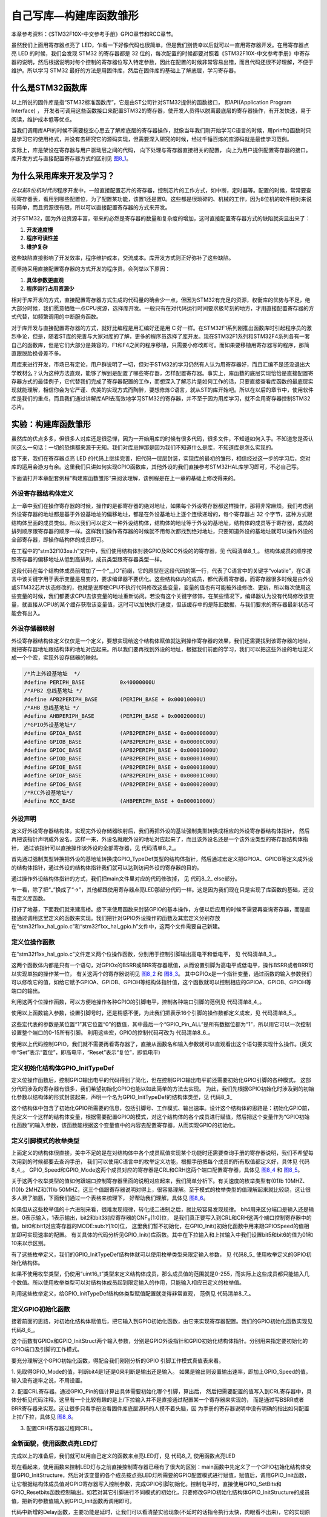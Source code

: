 .. vim: syntax=rst

自己写库—构建库函数雏形
-----------------------

本章参考资料：《STM32F10X-中文参考手册》GPIO章节和RCC章节。

虽然我们上面用寄存器点亮了
LED，乍看一下好像代码也很简单，但是我们别侥幸以后就可以一直用寄存器开发。在用寄存器点亮
LED 的时候，我们会发现 STM32 的寄存器都是 32
位的，每次配置的时候都要对照着《STM32F10X-中文参考手册》中寄存器的说明，然后根据说明对每个控制的寄存器位写入特定参数，因此在配置的时候非常容易出错，而且代码还很不好理解，不便于维护。所以学习
STM32 最好的方法是用固件库，然后在固件库的基础上了解底层，学习寄存器。

什么是STM32函数库
~~~~~~~~~~~~~~~~~

以上所说的固件库是指“STM32标准函数库”，它是由ST公司针对STM32提供的函数接口，
即API(Application Program Interface) ，
开发者可调用这些函数接口来配置STM32的寄存器，使开发人员得以脱离最底层的寄存器操作，有开发快速，易于阅读，维护成本低等优点。

当我们调用库API的时候不需要挖空心思去了解库底层的寄存器操作，就像当年我们刚开始学习C语言的时候，用prinft()函数时只是学习它的使用格式，并没有去研究它的源码实现，但需要深入研究的时候，经过千锤百炼的库源码就是最佳学习范例。

实际上，库是架设在寄存器与用户驱动层之间的代码，
向下处理与寄存器直接相关的配置，
向上为用户提供配置寄存器的接口。
库开发方式与直接配置寄存器方式的区别见 图8_1_。

.. image:: media/image0.png
   :align: center
   :alt: 图 8‑1 固件库开发与寄存器开发对比图
   :name: 图8_1

为什么采用库来开发及学习？
~~~~~~~~~~~~~~~~~~~~~~~~~~~~~~

*在以前8位机时代的*\ 程序开发中，一般直接配置芯片的寄存器，控制芯片的工作方式，如中断，定时器等。配置的时候，常常要查阅寄存器表，看用到哪些配置位，为了配置某功能，该置1还是置0。这些都是很琐碎的、机械的工作，因为8位机的软件相对来说较简单，而且资源很有限，所以可以直接配置寄存器的方式来开发。

对于STM32，因为外设资源丰富，带来的必然是寄存器的数量和复杂度的增加，这时直接配置寄存器方式的缺陷就突显出来了：

(1) **开发速度慢**

(2) **程序可读性差**

(3) **维护复杂**

这些缺陷直接影响了开发效率，程序维护成本，交流成本。库开发方式则正好弥补了这些缺陷。

而坚持采用直接配置寄存器的方式开发的程序员，会列举以下原因：

(1) **具体参数更直观**

(2) **程序运行占用资源少**

相对于库开发的方式，直接配置寄存器方式生成的代码量的确会少一点，但因为STM32有充足的资源，权衡库的优势与不足，绝大部分时候，我们愿意牺牲一点CPU资源，选择库开发。一般只有在对代码运行时间要求极苛刻的地方，才用直接配置寄存器的方式代替，如频繁调用的中断服务函数。

对于库开发与直接配置寄存器的方式，就好比编程是用汇编好还是用 C
好一样。在STM32F1系列刚推出函数库时引起程序员的激烈争论，但是，随着ST库的完善与大家对库的了解，更多的程序员选择了库开发。现在STM32F1系列和STM32F4系列各有一套自己的函数库，但是它们大部分是兼容的，F1和F4之间的程序移植，只需要小修改即可。而如果要移植用寄存器写的程序，那简直跟脱胎换骨差不多。

用库来进行开发，市场已有定论，用户群说明了一切，但对于STM32的学习仍然有人认为用寄存器好，而且汇编不是还没退出大学教材么？认为这种方法直观，能够了解到是配置了哪些寄存器，怎样配置寄存器。事实上，库函数的底层实现恰恰是直接配置寄存器方式的最佳例子，它代替我们完成了寄存器配置的工作，而想深入了解芯片是如何工作的话，只要直接查看库函数的最底层实现就能理解，相信你会为它严谨、优美的实现方式而陶醉，要想修炼C语言，就从ST的库开始吧。所以在以后的章节中，使用软件库是我们的重点，而且我们通过讲解库API去高效地学习STM32的寄存器，并不至于因为用库学习，就不会用寄存器控制STM32芯片。

实验：构建库函数雏形
~~~~~~~~~~~~~~~~~~~~

虽然库的优点多多，但很多人对库还是很忌惮，因为一开始用库的时候有很多代码，很多文件，不知道如何入手。不知道您是否认同这么一句话：一切的恐惧都来源于无知。我们对库忌惮那是因为我们不知道什么是库，不知道库是怎么实现的。

接下来，我们在寄存器点亮 LED
的代码上继续完善，把代码一层层封装，实现库的最初的雏形，相信经过这一步的学习后，您对库的运用会游刃有余。这里我们只讲如何实现GPIO函数库，其他外设的我们直接参考STM32HAL库学习即可，不必自己写。

下面请打开本章配套例程“构建库函数雏形”来阅读理解，该例程是在上一章的基础上修改得来的。

外设寄存器结构体定义
^^^^^^^^^^^^^^^^^^^^

上一章中我们在操作寄存器的时候，操作的是都寄存器的绝对地址，如果每个外设寄存器都这样操作，那将非常麻烦。我们考虑到外设寄存器的地址都是基于外设基地址的偏移地址，都是在外设基地址上逐个连续递增的，每个寄存器占
32
个字节，这种方式跟结构体里面的成员类似。所以我们可以定义一种外设结构体，结构体的地址等于外设的基地址，结构体的成员等于寄存器，成员的排列顺序跟寄存器的顺序一样。这样我们操作寄存器的时候就不用每次都找到绝对地址，只要知道外设的基地址就可以操作外设的全部寄存器，即操作结构体的成员即可。

在工程中的“stm32f103xe.h”文件中，我们使用结构体封装GPIO及RCC外设的的寄存器，见 代码清单8_1_。
结构体成员的顺序按照寄存器的偏移地址从低到高排列，成员类型跟寄存器类型一样。

.. code-block:: c
   :caption: 代码清单 8‑1 封装寄存器列表
   :name: 代码清单8_1

    //寄存器的值常常是芯片外设自动更改的，即使CPU没有执行程序，也有可能发生变化
    //编译器有可能会对没有执行程序的变量进行优化

    //volatile表示易变的变量，防止编译器优化，
    #define     __IO    volatile
    typedef unsigned int uint32_t;
    typedef unsigned short uint16_t;

    // GPIO 寄存器结构体定义
    typedef struct
    {
        __IO uint32_t CRL;       // 端口配置低寄存器，     地址偏移0X00
        __IO uint32_t CRH;       // 端口配置高寄存器，     地址偏移0X04
        __IO uint32_t IDR;       // 端口数据输入寄存器，   地址偏移0X08
        __IO uint32_t ODR;       // 端口数据输出寄存器，   地址偏移0X0C
        __IO uint32_t BSRR;      // 端口位设置/清除寄存器，地址偏移0X10
        __IO uint32_t BRR;       // 端口位清除寄存器，     地址偏移0X14
        __IO uint32_t LCKR;      // 端口配置锁定寄存器，   地址偏移0X18
    } GPIO_TypeDef;

这段代码在每个结构体成员前增加了一个“__IO”前缀，它的原型在这段代码的第一行，代表了C语言中的关键字“volatile”，在C语言中该关键字用于表示变量是易变的，要求编译器不要优化。这些结构体内的成员，都代表着寄存器，而寄存器很多时候是由外设或STM32芯片状态修改的，也就是说即使CPU不执行代码修改这些变量，变量的值也有可能被外设修改、更新，所以每次使用这些变量的时候，我们都要求CPU去该变量的地址重新访问。若没有这个关键字修饰，在某些情况下，编译器认为没有代码修改该变量，就直接从CPU的某个缓存获取该变量值，这时可以加快执行速度，但该缓存中的是陈旧数据，与我们要求的寄存器最新状态可能会有出入。

外设存储器映射
^^^^^^^^^^^^^^

外设寄存器结构体定义仅仅是一个定义，要想实现给这个结构体赋值就达到操作寄存器的效果，我们还需要找到该寄存器的地址，就把寄存器地址跟结构体的地址对应起来。所以我们要再找到外设的地址，根据我们前面的学习，我们可以把这些外设的地址定义成一个个宏，实现外设存储器的映射。


.. code-block:: c

    /*片上外设基地址  */
    #define PERIPH_BASE           0x40000000U
    /*APB2 总线基地址 */
    #define APB2PERIPH_BASE       (PERIPH_BASE + 0x00010000U)
    /*AHB 总线基地址 */
    #define AHBPERIPH_BASE        (PERIPH_BASE + 0x00020000U)
    /*GPIO外设基地址*/
    #define GPIOA_BASE            (APB2PERIPH_BASE + 0x00000800U)
    #define GPIOB_BASE            (APB2PERIPH_BASE + 0x00000C00U)
    #define GPIOC_BASE            (APB2PERIPH_BASE + 0x00001000U)
    #define GPIOD_BASE            (APB2PERIPH_BASE + 0x00001400U)
    #define GPIOE_BASE            (APB2PERIPH_BASE + 0x00001800U)
    #define GPIOF_BASE            (APB2PERIPH_BASE + 0x00001C00U)
    #define GPIOG_BASE            (APB2PERIPH_BASE + 0x00002000U)
    /*RCC外设基地址*/
    #define RCC_BASE              (AHBPERIPH_BASE + 0x00001000U)

外设声明
^^^^^^^^

定义好外设寄存器结构体，实现完外设存储器映射后，我们再把外设的基址强制类型转换成相应的外设寄存器结构体指针，
然后再把该指针声明成外设名，这样一来，外设名就跟外设的地址对应起来了，而且该外设名还是一个该外设类型的寄存器结构体指针，
通过该指针可以直接操作该外设的全部寄存器，见 代码清单8_2_。

.. code-block:: c
   :caption: 代码清单 8‑2 指向外设首地址的结构体指针
   :name: 代码清单8_2

    // GPIO 外设声明
    #define GPIOA               ((GPIO_TypeDef *) GPIOA_BASE)
    #define GPIOB               ((GPIO_TypeDef *) GPIOB_BASE)
    #define GPIOC               ((GPIO_TypeDef *) GPIOC_BASE)
    #define GPIOD               ((GPIO_TypeDef *) GPIOD_BASE)
    #define GPIOE               ((GPIO_TypeDef *) GPIOE_BASE)
    #define GPIOF               ((GPIO_TypeDef *) GPIOF_BASE)
    #define GPIOG               ((GPIO_TypeDef *) GPIOG_BASE)

    // RCC 外设声明
    #define RCC                 ((RCC_TypeDef *) RCC_BASE)

    /*RCC的AHB1时钟使能寄存器地址,强制转换成指针*/
    #define RCC_APB2ENR      *(unsigned int*)(RCC_BASE+0x18)

首先通过强制类型转换把外设的基地址转换成GPIO_TypeDef类型的结构体指针，然后通过宏定义把GPIOA、GPIOB等定义成外设的结构体指针，通过外设的结构体指针我们就可以达到访问外设的寄存器的目的。

通过操作外设结构体指针的方式，我们把main文件里对应的代码修改掉，
见 代码8_2_ else部分。

.. code-block:: c
   :caption: 代码 8‑1 C语言条件编译
   :name: 代码8_1

    /*
    * C语言知识，条件编译
    * #if 为真
    * 执行这里的程序
    * #else
    * 否则执行这里的程序
    * #endif
    */

.. code-block:: c
   :caption: 代码 8‑2 使用寄存器结构体指针操作寄存器
   :name: 代码8_2

    // 使用寄存器结构体指针点亮LED
    int main(void)
    {
    #if 0 // 直接通过操作内存来控制寄存器
        // 开启GPIOB 端口时钟
        RCC_APB2ENR |= (1<<3);

        //清空控制PB0的端口位
        GPIOB_CRL &= ~( 0x0F<< (4*0));
        // 配置PB0为通用推挽输出，速度为10M
        GPIOB_CRL |= (1<<4*0);

        // PB0 输出 低电平
        GPIOB_ODR |= (0<<0);

        while (1);

    #else // 通过寄存器结构体指针来控制寄存器

        // 开启GPIOB 端口时钟
        RCC->APB2ENR |= (1<<3);

        //清空控制PB0的端口位
        GPIOB->CRL &= ~( 0x0F<< (4*0));
        // 配置PB0为通用推挽输出，速度为10M
        GPIOB->CRL |= (1<<4*0);

        // PB0 输出 低电平
        GPIOB->ODR |= (0<<0);

        while (1);

    #endif
    }

乍一看，除了把“_”换成了“->”，其他都跟使用寄存器点亮LED那部分代码一样。这是因为我们现在只是实现了库函数的基础，还没有定义库函数。

打好了地基，下面我们就来建高楼。接下来使用函数来封装GPIO的基本操作，方便以后应用的时候不需要再查询寄存器，而是直接通过调用这里定义的函数来实现。我们把针对GPIO外设操作的函数及其宏定义分别存放在“stm32f1xx_hal_gpio.c”和“stm32f1xx_hal_gpio.h”文件中，这两个文件需要自己新建。

定义位操作函数
^^^^^^^^^^^^^^

在“stm32f1xx_hal_gpio.c”文件定义两个位操作函数，分别用于控制引脚输出高电平和低电平，
见 代码清单8_3_。

.. code-block:: c
   :caption: 代码清单 8‑3 GPIO置位函数与复位函数的定义
   :name: 代码清单8_3

    /**
    *函数功能：设置引脚为高电平
    *参数说明：GPIOx:该参数为GPIO_TypeDef类型的指针，指向GPIO端口的地址
    *        GPIO_Pin:选择要设置的GPIO端口引脚，可输入宏GPIO_Pin_0-15，
    *                 表示GPIOx端口的0-15号引脚。
    */
    void GPIO_SetBits(GPIO_TypeDef* GPIOx, uint16_t GPIO_Pin)
    {
        /*设置GPIOx端口BSRR寄存器的第GPIO_Pin位，使其输出高电平*/
        /*因为BSRR寄存器写0不影响，
        宏GPIO_Pin只是对应位为1，其它位均为0，所以可以直接赋值*/

        GPIOx->BSRR = GPIO_Pin;
    }

    /**
    *函数功能：设置引脚为低电平
    *参数说明：GPIOx:该参数为GPIO_TypeDef类型的指针，指向GPIO端口的地址
    *        GPIO_Pin:选择要设置的GPIO端口引脚，可输入宏GPIO_Pin_0-15，
    *                 表示GPIOx端口的0-15号引脚。
    */
    void GPIO_ResetBits(GPIO_TypeDef* GPIOx, uint16_t GPIO_Pin)
    {
        /*设置GPIOx端口BRR寄存器的第GPIO_Pin位,使其输出低电平*/
        /*因为BRR寄存器写0不影响，
        宏GPIO_Pin只是对应位为1，其它位均为0，所以可以直接赋值*/

        GPIOx->BRR = GPIO_Pin;
    }

这两个函数体内都是只有一个语句，对GPIOx的BSRR或BRR寄存器赋值，从而设置引脚为高电平或低电平，操作BSRR或者BRR可以实现单独的操作某一位，
有关这两个的寄存器说明见 图8_2_ 和 图8_3_。
其中GPIOx是一个指针变量，通过函数的输入参数我们可以修改它的值，如给它赋予GPIOA、GPIOB、GPIOH等结构体指针值，这个函数就可以控制相应的GPIOA、GPIOB、GPIOH等端口的输出。

.. image:: media/image1.png
   :align: center
   :alt: 图 8‑2 BSRR寄存器说明（摘自STM32F10X-中文参考手册）
   :name: 图8_2

.. image:: media/image2.png
   :align: center
   :alt: 图 8‑3 BRR 寄存器说明（摘自STM32F10X-中文参考手册）
   :name: 图8_3

利用这两个位操作函数，可以方便地操作各种GPIO的引脚电平，控制各种端口引脚的范例见 代码清单8_4_。

.. code-block:: c
   :caption: 代码清单 8‑4 位操作函数使用范例
   :name: 代码清单8_4

    /*控制GPIOB的引脚10输出高电平*/
    GPIO_SetBits(GPIOB,(uint16_t)(1<<10));
    /*控制GPIOB的引脚10输出低电平*/
    GPIO_ResetBits(GPIOB,(uint16_t)(1<<10));

    /*控制GPIOB的引脚10、引脚11输出高电平，使用“|”同时控制多个引脚*/
    GPIO_SetBits(GPIOB,(uint16_t)(1<<10)|(uint16_t)(1<<11));
    /*控制GPIOB的引脚10、引脚11输出低电平*/
    GPIO_ResetBits(GPIOB,(uint16_t)(1<<10)|(uint16_t)(1<<10));

    /*控制GPIOA的引脚8输出高电平*/
    GPIO_SetBits(GPIOA,(uint16_t)(1<<8));
    /*控制GPIOB的引脚9输出低电平*/
    GPIO_ResetBits(GPIOB,(uint16_t)(1<<9));

使用以上函数输入参数，设置引脚号时，还是稍感不便，为此我们把表示16个引脚的操作数都定义成宏，见
代码清单8_5_。

.. code-block:: c
   :caption: 代码清单 8‑5 选择引脚参数的宏
   :name: 代码清单8_5

    /*GPIO引脚号定义*/
    #define GPIO_Pin_0              (uint16_t)0x0001)  /*!< 选择Pin0 (1<<0) */
    #define GPIO_Pin_1              ((uint16_t)0x0002)  /*!< 选择Pin1 (1<<1)*/
    #define GPIO_Pin_2              ((uint16_t)0x0004)  /*!< 选择Pin2 (1<<2)*/
    #define GPIO_Pin_3              ((uint16_t)0x0008)  /*!< 选择Pin3 (1<<3)*/
    #define GPIO_Pin_4              ((uint16_t)0x0010)  /*!< 选择Pin4 */
    #define GPIO_Pin_5              ((uint16_t)0x0020)  /*!< 选择Pin5 */
    #define GPIO_Pin_6              ((uint16_t)0x0040)  /*!< 选择Pin6 */
    #define GPIO_Pin_7              ((uint16_t)0x0080)  /*!< 选择Pin7 */
    #define GPIO_Pin_8              ((uint16_t)0x0100)  /*!< 选择Pin8 */
    #define GPIO_Pin_9              ((uint16_t)0x0200)  /*!< 选择Pin9 */
    #define GPIO_Pin_10             ((uint16_t)0x0400)  /*!< 选择Pin10 */
    #define GPIO_Pin_11             ((uint16_t)0x0800)  /*!< 选择Pin11 */
    #define GPIO_Pin_12             ((uint16_t)0x1000)  /*!< 选择Pin12 */
    #define GPIO_Pin_13             ((uint16_t)0x2000)  /*!< 选择Pin13 */
    #define GPIO_Pin_14             ((uint16_t)0x4000)  /*!< 选择Pin14 */
    #define GPIO_Pin_15             ((uint16_t)0x8000)  /*!< 选择Pin15 */
    #define GPIO_Pin_All            ((uint16_t)0xFFFF)  /*!< 选择全部引脚 */

这些宏代表的参数是某位置“1”其它位置“0”的数值，其中最后一个“GPIO_Pin_ALL”是所有数据位都为“1”，所以用它可以一次控制设置整个端口的0-15所有引脚。
利用这些宏，GPIO的控制代码可改为 代码清单8_6_。

.. code-block:: c
   :caption: 代码清单 8‑6 使用位操作函数及宏控制GPIO
   :name: 代码清单8_6

    /*控制GPIOB的引脚10输出高电平*/
    GPIO_SetBits(GPIOB,GPIO_Pin_10);
    /*控制GPIOB的引脚10输出低电平*/
    GPIO_ResetBits(GPIOB,GPIO_Pin_10);

    /*控制GPIOB的引脚10、引脚11输出高电平，使用“|”，同时控制多个引脚*/
    GPIO_SetBits(GPIOB,GPIO_Pin_10|GPIO_Pin_11);
    /*控制GPIOB的引脚10、引脚11输出低电平*/
    GPIO_ResetBits(GPIOB,GPIO_Pin_10|GPIO_Pin_11);
    /*控制GPIOB的所有输出低电平*/
    GPIO_ResetBits(GPIOB,GPIO_Pin_ALL);

    /*控制GPIOA的引脚8输出高电平*/
    GPIO_SetBits(GPIOA,GPIO_Pin_8);
    /*控制GPIOB的引脚9输出低电平*/
    GPIO_ResetBits(GPIOB,GPIO_Pin_9);

使用以上代码控制GPIO，我们就不需要再看寄存器了，直接从函数名和输入参数就可以直观看出这个语句要实现什么操作。(英文中“Set”表示“置位”，即高电平，“Reset”表示“复位”，即低电平)

定义初始化结构体GPIO_InitTypeDef
^^^^^^^^^^^^^^^^^^^^^^^^^^^^^^^^

定义位操作函数后，控制GPIO输出电平的代码得到了简化，但在控制GPIO输出电平前还需要初始化GPIO引脚的各种模式，
这部分代码涉及的寄存器有很多，我们希望初始化GPIO也能以如此简单的方法去实现。
为此，我们先根据GPIO初始化时涉及到的初始化参数以结构体的形式封装起来，声明一个名为GPIO_InitTypeDef的结构体类型，见 代码8_3_

.. code-block:: c
   :caption: 代码 8‑3 定义GPIO初始化结构体
   :name: 代码8_3

    typedef struct
    {
        uint16_t GPIO_Pin;      /*!< 选择要配置的GPIO引脚 */

        uint16_t GPIO_Speed;    /*!< 选择GPIO引脚的速率 */

        uint16_t GPIO_Mode;     /*!< 选择GPIO引脚的工作模式 */
    } GPIO_InitTypeDef;

这个结构体中包含了初始化GPIO所需要的信息，包括引脚号、工作模式、输出速率。设计这个结构体的思路是：初始化GPIO前，先定义一个这样的结构体变量，根据需要配置GPIO的模式，对这个结构体的各个成员进行赋值，然后把这个变量作为“GPIO初始化函数”的输入参数，该函数能根据这个变量值中的内容去配置寄存器，从而实现GPIO的初始化。

定义引脚模式的枚举类型
^^^^^^^^^^^^^^^^^^^^^^

上面定义的结构体很直接，美中不足的是在对结构体中各个成员赋值实现某个功能时还需要查询手册的寄存器说明，我们不希望每次用到的时候都要去查询手册，
我们可以使用C语言中的枚举定义功能，根据手册把每个成员的所有取值都定义好，具体见 代码8_4_。
GPIO_Speed和GPIO_Mode这两个成员对应的寄存器是CRL和CRH这两个端口配置寄存器，具体见 图8_4_ 和 图8_5_。

.. image:: media/image3.png
   :align: center
   :alt: 图 8‑4 端口配置低寄存器
   :name: 图8_4

.. image:: media/image4.png
   :align: center
   :alt: 图 8‑5 端口配置高寄存器
   :name: 图8_5

.. code-block:: c
   :caption: 代码 8‑4 GPIO枚举类型定义
   :name: 代码8_4

    /**
    * GPIO输出速率枚举定义
    */
    typedef enum
    {
        GPIO_Speed_10MHz = 1,         // 10MHZ        (01)b
        GPIO_Speed_2MHz,              // 2MHZ         (10)b
        GPIO_Speed_50MHz              // 50MHZ        (11)b
    } GPIOSpeed_TypeDef;

    /**
    * GPIO工作模式枚举定义
    */
    typedef enum
    {
        GPIO_Mode_AIN = 0x0,           // 模拟输入     (0000 0000)b
        GPIO_Mode_IN_FLOATING = 0x04,  // 浮空输入     (0000 0100)b
        GPIO_Mode_IPD = 0x28,          // 下拉输入     (0010 1000)b
        GPIO_Mode_IPU = 0x48,          // 上拉输入     (0100 1000)b

        GPIO_Mode_Out_OD = 0x14,       // 开漏输出     (0001 0100)b
        GPIO_Mode_Out_PP = 0x10,       // 推挽输出     (0001 0000)b
        GPIO_Mode_AF_OD = 0x1C,        // 复用开漏输出  (0001 1100)b
        GPIO_Mode_AF_PP = 0x18         // 复用推挽输出  (0001 1000)b
    } GPIOMode_TypeDef;

关于这两个枚举类型的值如何跟端口控制寄存器里面的说明对应起来，我们简单分析下。有关速度的枚举类型有(01)b
10MHZ、(10)b 2MHZ和(11)b
50MHZ，这三个值跟寄存器说明对得上，很容易理解。至于模式的枚举类型的值理解起来就比较绕，这让很多人费了脑筋，下面我们通过一个表格来梳理下，
好帮助我们理解，具体见 图8_6_。

.. image:: media/image5.png
   :align: center
   :alt: 图 8‑6 GPIO 引脚工作模式真值表分析
   :name: 图8_6

如果但从这些枚举值的十六进制来看，很难发现规律，转化成二进制之后，就比较容易发现规律。
bit4用来区分端口是输入还是输出，0表示输入，1表示输出，bit2和bit3对应寄存器的CNF\ :sub:`Y`\ [1:0]位，
是我们真正要写入到CRL和CRH这两个端口控制寄存器中的值。bit0和bit1对应寄存器的MODE:sub:`Y`\ [1:0]位，
这里我们暂不初始化，在GPIO_Init()初始化函数中用来跟GPIOSpeed的值相加即可实现速率的配置。
有关具体的代码分析见GPIO_Init()库函数。其中在下拉输入和上拉输入中我们设置bit5和bit6的值为01和10来以示区别。

有了这些枚举定义，我们的GPIO_InitTypeDef结构体就可以使用枚举类型来限定输入参数，
见 代码8_5_ 使用枚举定义的GPIO初始化结构体。

.. code-block:: c
   :caption: 代码 8‑5 使用枚举定义的GPIO初始化结构体
   :name: 代码8_5

    /**
    * GPIO初始化结构体类型定义
    */
    typedef struct
    {
        uint16_t GPIO_Pin;             /*!< 选择要配置的GPIO引脚
                                        可输入 GPIO_Pin_定义的宏 */

        GPIOSpeed_TypeDef GPIO_Speed;  /*!< 选择GPIO引脚的速率
                                        可输入 GPIOSpeed_TypeDef 定义的枚举值 */


        GPIOMode_TypeDef GPIO_Mode;    /*!< 选择GPIO引脚的工作模式
                                        可输入 GPIOMode_TypeDef 定义的枚举值 */

    } GPIO_InitTypeDef;

如果不使用枚举类型，仍使用“uint16_t”类型来定义结构体成员，那么成员值的范围就是0-255，而实际上这些成员都只能输入几个数值。所以使用枚举类型可以对结构体成员起到限定输入的作用，只能输入相应已定义的枚举值。

利用这些枚举定义，给GPIO_InitTypeDef结构体类型赋值配置就变得非常直观，
范例见 代码清单8_7_。

.. code-block:: c
   :caption: 代码清单 8‑7 给GPIO_InitTypeDef初始化结构体赋值范例
   :name: 代码清单8_7

    GPIO_InitTypeDef GPIO_InitStructure;

    /* GPIO 端口初始化 */
    /*选择要控制的GPIO引脚*/
    GPIO_InitStructure.GPIO_Pin = GPIO_Pin_0;
    /*设置引脚模式为输出模式*/
    GPIO_InitStructure.GPIO_Mode = GPIO_Mode_Out_PP;
    /*设置引脚的输出类型为推挽输出*/
    GPIO_InitStructure.GPIO_Speed = GPIO_Speed_50MHz;

定义GPIO初始化函数
^^^^^^^^^^^^^^^^^^

接着前面的思路，对初始化结构体赋值后，把它输入到GPIO初始化函数，由它来实现寄存器配置。我们的GPIO初始化函数实现见
代码8_6_。

.. code-block:: c
   :caption: 代码 8‑6 GPIO初始化函数
   :name: 代码8_6

    /**
    *函数功能：初始化引脚模式
    *参数说明：GPIOx，该参数为GPIO_TypeDef类型的指针，指向GPIO端口的地址
    *         GPIO_InitTypeDef:GPIO_InitTypeDef结构体指针，指向初始化变量
    */
    void GPIO_Init(GPIO_TypeDef* GPIOx, GPIO_InitTypeDef* GPIO_InitStruct)
    {
        uint32_t currentmode =0x00,currentpin = 0x00,pinpos = 0x00,pos = 0x00;
        uint32_t tmpreg = 0x00, pinmask = 0x00;

        /*---------------- GPIO 模式配置 -------------------*/
        // 把输入参数GPIO_Mode的低四位暂存在currentmode
        currentmode = ((uint32_t)GPIO_InitStruct->GPIO_Mode) &
                    ((uint32_t)0x0F);

        // bit4是1表示输出，bit4是0则是输入
        // 判断bit4是1还是0，即首选判断是输入还是输出模式
        if ((((uint32_t)GPIO_InitStruct->GPIO_Mode) &
                ((uint32_t)0x10)) != 0x00)
        {
            // 输出模式则要设置输出速度
            currentmode |= (uint32_t)GPIO_InitStruct->GPIO_Speed;
        }
        /*-----GPIO CRL 寄存器配置 CRL寄存器控制着低8位IO- ----*/
        // 配置端口低8位，即Pin0~Pin7
        if (((uint32_t)GPIO_InitStruct->GPIO_Pin &
                ((uint32_t)0x00FF)) != 0x00)
        {
            // 先备份CRL寄存器的值
            tmpreg = GPIOx->CRL;

            // 循环，从Pin0开始配对，找出具体的Pin
            for (pinpos = 0x00; pinpos < 0x08; pinpos++)
            {
                // pos的值为1左移pinpos位
                pos = ((uint32_t)0x01) << pinpos;

                // 令pos与输入参数GPIO_PIN作位与运算
                currentpin = (GPIO_InitStruct->GPIO_Pin) & pos;

                //若currentpin=pos,则找到使用的引脚
                if (currentpin == pos)
                {
                    //pinpos的值左移两位(乘以4),因为寄存器中4个位配置一个引脚
                    pos = pinpos << 2;
                    //把控制这个引脚的4个寄存器位清零，其它寄存器位不变
                    pinmask = ((uint32_t)0x0F) << pos;
                    tmpreg &= ~pinmask;

                    // 向寄存器写入将要配置的引脚的模式
                    tmpreg |= (currentmode << pos);

                    // 判断是否为下拉输入模式
                    if (GPIO_InitStruct->GPIO_Mode == GPIO_Mode_IPD)
                    {
                        // 下拉输入模式,引脚默认置0,对BRR寄存器写1对引脚置0
                        GPIOx->BRR = (((uint32_t)0x01) << pinpos);
                    }
                    else
                    {
                        // 判断是否为上拉输入模式
                        if (GPIO_InitStruct->GPIO_Mode == GPIO_Mode_IPU)
                        {
                            // 上拉输入模式,引脚默认值为1,对BSRR寄存器写1对引脚置1
                            GPIOx->BSRR = (((uint32_t)0x01) << pinpos);
                        }
                    }
                }
            }
            // 把前面处理后的暂存值写入到CRL寄存器之中
            GPIOx->CRL = tmpreg;
        }
        /*--------GPIO CRH 寄存器配置 CRH寄存器控制着高8位IO- -----*/
        // 配置端口高8位，即Pin8~Pin15
        if (GPIO_InitStruct->GPIO_Pin > 0x00FF)
        {
            // // 先备份CRH寄存器的值
            tmpreg = GPIOx->CRH;

            // 循环，从Pin8开始配对，找出具体的Pin
            for (pinpos = 0x00; pinpos < 0x08; pinpos++)
            {
                pos = (((uint32_t)0x01) << (pinpos + 0x08));

                // pos与输入参数GPIO_PIN作位与运算
                currentpin = ((GPIO_InitStruct->GPIO_Pin) & pos);

                //若currentpin=pos,则找到使用的引脚
                if (currentpin == pos)
                {
                    //pinpos的值左移两位(乘以4),因为寄存器中4个位配置一个引脚
                    pos = pinpos << 2;

                    //把控制这个引脚的4个寄存器位清零，其它寄存器位不变
                    pinmask = ((uint32_t)0x0F) << pos;
                    tmpreg &= ~pinmask;

                    // 向寄存器写入将要配置的引脚的模式
                    tmpreg |= (currentmode << pos);

                    // 判断是否为下拉输入模式
                    if (GPIO_InitStruct->GPIO_Mode == GPIO_Mode_IPD)
                    {
                        // 下拉输入模式,引脚默认置0,对BRR寄存器写1可对引脚置0
                        GPIOx->BRR = (((uint32_t)0x01) << (pinpos + 0x08));
                    }
                    // 判断是否为上拉输入模式
                    if (GPIO_InitStruct->GPIO_Mode == GPIO_Mode_IPU)
                    {
                        // 上拉输入模式,引脚默认值为1,对BSRR寄存器写1可对引脚置1
                        GPIOx->BSRR = (((uint32_t)0x01) << (pinpos + 0x08));
                    }
                }
            }
            // 把前面处理后的暂存值写入到CRH寄存器之中
            GPIOx->CRH = tmpreg;
        }
    }

这个函数有GPIOx和GPIO_InitStruct两个输入参数，分别是GPIO外设指针和GPIO初始化结构体指针。分别用来指定要初始化的GPIO端口及引脚的工作模式。

要充分理解这个GPIO初始化函数，得配合我们刚刚分析的GPIO
引脚工作模式真值表来看。

.. image:: media/image5.png
   :align: center
   :alt: 图 8‑7 GPIO 引脚工作模式真值表
   :name: 图8_7

1. 先取得GPIO_Mode的值，判断bit4是1还是0来判断是输出还是输入。
如果是输出则设置输出速率，即加上GPIO_Speed的值，输入没有速率之说，不用设置。

2. 配置CRL寄存器。通过GPIO_Pin的值计算出具体需要初始化哪个引脚，算出后，
然后把需要配置的值写入到CRL寄存器中，具体分析见代码注释。这里有一个比较有趣的是上/下拉输入并不是直接通过配置某一个寄存器来实现的，
而是通过写BSRR或者BRR寄存器来实现。这让很多只看手册没看固件库底层源码的人摸不着头脑，因
为手册的寄存器说明中没有明确的指出如何配置上拉/下拉，具体见 图8_8_。

3. 配置CRH寄存器过程同CRL。

.. image:: media/image6.png
   :align: center
   :alt: 图 8‑8 上拉/下拉寄存器说明
   :name: 图8_8

全新面貌，使用函数点亮LED灯
^^^^^^^^^^^^^^^^^^^^^^^^^^^

完成以上的准备后，我们就可以用自己定义的函数来点亮LED灯，见
代码8_7_ 使用函数点亮LED

.. code-block:: c
   :caption: 代码8_7 使用函数点亮LED
   :name: 代码8_7

    // 使用固件库点亮LED
    int main(void)
    {
        // 定义一个GPIO_InitTypeDef类型的结构体
        GPIO_InitTypeDef GPIO_InitStructure;

        // 开启GPIO端口时钟
        RCC_APB2ENR |= (1<<3);

        // 选择要控制的GPIO引脚
        GPIO_InitStructure.GPIO_Pin = GPIO_Pin_0;

        // 设置引脚模式为通用推挽输出
        GPIO_InitStructure.GPIO_Mode = GPIO_Mode_Out_PP;

        // 设置引脚速率为50MHz
        GPIO_InitStructure.GPIO_Speed = GPIO_Speed_50MHz;

        // 调用库函数，初始化GPIO引脚
        GPIO_Init(GPIOB, &GPIO_InitStructure);

        // 使引脚输出低电平,点亮LED1
        GPIO_ResetBits(GPIOB,GPIO_Pin_0);

        while (1)
        {
            // 使引脚输出低电平,点亮LED
            GPIO_ResetBits(GPIOB,GPIO_Pin_0);

            /*延时一段时间*/
            Delay(0xFFFF);

            /*使引脚输出高电平，关闭LED1*/
            GPIO_SetBits(GPIOB,GPIO_Pin_0);

            /*延时一段时间*/
            Delay(0xFFFF);
        }
    }

现在看起来，使用函数来控制LED灯与之前直接控制寄存器已经有了很大的区别：main函数中先定义了一个GPIO初始化结构体变量GPIO_InitStructure，然后对该变量的各个成员按点亮LED灯所需要的GPIO配置模式进行赋值，赋值后，调用GPIO_Init函数，让它根据结构体成员值对GPIO寄存器写入控制参数，完成GPIO引脚初始化。控制电平时，直接使用GPIO_SetBits和GPIO_Resetbits函数控制输出。如若对其它引脚进行不同模式的初始化，只要修改GPIO初始化结构体GPIO_InitStructure的成员值，把新的参数值输入到GPIO_Init函数再调用即可。

代码中新增的Delay函数，主要功能是延时，让我们可以看清楚实验现象(不延时的话指令执行太快，肉眼看不出来)，它的实现原理是让CPU执行无意义的指令，消耗时间，在此不要纠结它的延时时间，写一个大概输入参数值，下载到实验板实测，觉得太久了就把参数值改小，短了就改大即可。需要精确延时的时候我们会用STM32的定时器外设进行精确延时的。

下载验证
^^^^^^^^

把编译好的程序下载到开发板并复位，可看到板子上的灯已经被点亮。

总结
^^^^

什么是ST标准固件库？不懂的时候总觉得莫测高深，懂了之后一切都是纸老虎。

我们从寄存器映射开始，把内存跟寄存器建立起一一对应的关系，然后操作寄存器点亮
LED，再把寄存器操作封装成一个个函数。一步一步走来，我们实现了库最简单的雏形，如果我们不断地增加操作外设的函数，并且把所有的外设都写完，一个完整的库就实现了。

本章中的GPIO相关库函数及结构体定义，实际上都是从STM32HAL库搬过来的。这样分析它纯粹是为了满足自己的求知欲，学习其编程的方式、思想，这对提高我们的编程水平是很有好处的，顺便感受一下ST库设计的严谨性，我认为这样的代码不仅严谨且华丽优美，不知您是否也有这样的感受。

与直接配置寄存器相比，从执行效率上看会有额外的消耗：初始化变量赋值的过程、库函数在被调用的时候要耗费调用时间；在函数内部，对输入参数转换所需要的额外运算也消耗一些时间(如GPIO中运算求出引脚号时)。而其它的宏、枚举等解释操作是作编译过程完成的，这部分并不消耗内核的时间。那么函数库的优点呢？是我们可以快速上手STM32控制器；配置外设状态时，不需要再纠结要向寄存器写入什么数值；交流方便，查错简单。这就是我们选择库的原因。

现在的处理器的主频是越来越高，我们不需要担心CPU耗费那么多时间来干活会不会被累倒，库主要应用是在初始化过程，而初始化过程一般是芯片刚上电或在核心运算之前的执行的，这段时间的等待是0.02us还是0.01us在很多时候并没有什么区别。相对来说，我们还是担心一下如果都用寄存器操作，每行代码都要查数据手册的寄存器说明，自己会不会被累倒吧。

在以后开发的工程中，一般不会去分析ST的库函数的实现。因为外设的库函数是很类似的，库外设都包含初始化结构体，以及特定的宏或枚举标识符，这些封装被库函数这些转化成相应的值，写入到寄存器之中，函数内部的具体实现是十分枯燥和机械的工作。如果您有兴趣，在您掌握了如何使用外设的库函数之后，可以查看一下它的源码实现。

通常我们只需要通过了解每种外设的“初始化结构体”就能够通过它去了解STM32的外设功能及控制。

.. |image0| image:: E:\FIRE\F103_指南者\/media/image1.png
   :width: 4.40833in
   :height: 2.725in
.. |image1| image:: E:\FIRE\F103_指南者\/media/image2.png
   :width: 4.46944in
   :height: 2.30903in
.. |image2| image:: E:\FIRE\F103_指南者\/media/image3.png
   :width: 4.82569in
   :height: 4.45069in
.. |image3| image:: E:\FIRE\F103_指南者\/media/image4.png
   :width: 4.94722in
   :height: 4.50139in
.. |image4| image:: E:\FIRE\F103_指南者\/media/image5.png
   :width: 5.76806in
   :height: 1.84375in
.. |image5| image:: E:\FIRE\F103_指南者\/media/image5.png
   :width: 5.76806in
   :height: 1.84375in
.. |image6| image:: E:\FIRE\F103_指南者\/media/image6.png
   :width: 5.76806in
   :height: 2.25972in
